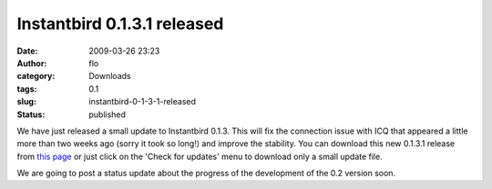 Instantbird 0.1.3.1 released
############################
:date: 2009-03-26 23:23
:author: flo
:category: Downloads
:tags: 0.1
:slug: instantbird-0-1-3-1-released
:status: published

We have just released a small update to Instantbird 0.1.3. This will fix
the connection issue with ICQ that appeared a little more than two weeks
ago (sorry it took so long!) and improve the stability. You can download
this new 0.1.3.1 release from `this
page <http://www.instantbird.com/download-0.1.3.1.html>`__ or just click
on the 'Check for updates' menu to download only a small update file.

We are going to post a status update about the progress of the
development of the 0.2 version soon.
